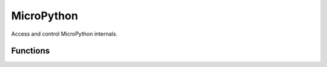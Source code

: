 MicroPython
***********

.. py:module:: micropython

Access and control MicroPython internals.

Functions
=========

.. py:function:: micropython.const(expr)

    Used to declare that the expression is a constant so that the compiler can 
    optimise it. The use of this function should be as follows:

    .. code-block:: python

        from micropython import const
        CONST_X = const(123)
        CONST_Y = const(2 * CONST_X + 1)

    Constants declared this way are still accessible as global variables from 
    outside the module they are declared in. On the other hand, if a constant 
    begins with an underscore then it is hidden, it is not available as a 
    global variable, and does not take up any memory during execution.


.. py:function:: micropython.opt_level([level])

    If level is given then this function sets the optimisation level for 
    subsequent compilation of scripts, and returns None. Otherwise it returns 
    the current optimisation level.

    The optimisation level controls the following compilation features:

    *   Assertions: at level 0 assertion statements are enabled and compiled 
        into the bytecode; at levels 1 and higher assertions are not compiled.

    *   Built-in ``__debug__`` variable: at level 0 this variable expands to 
        True; at levels 1 and higher it expands to False.

    *   Source-code line numbers: at levels 0, 1 and 2 source-code line number 
        are stored along with the bytecode so that exceptions can report the 
        line number they occurred at; at levels 3 and higher line numbers are 
        not stored.

    The default optimisation level is usually level 0.


.. py:function:: micropython.mem_info([verbose])

    Print information about currently used memory. If the verbose argument is 
    given then extra information is printed.


.. py:function:: micropython.qstr_info([verbose])

    Print information about currently interned strings. If the verbose argument
    is given then extra information is printed.

    This includes the number of interned strings and the amount of RAM they 
    use. In verbose mode it prints out the names of all RAM-interned strings.


.. py:function:: micropython.stack_use()

    Return an integer representing the current amount of stack that is being 
    used. The absolute value of this is not particularly useful, rather it 
    should be used to compute differences in stack usage at different points.


.. py:function:: micropython.heap_lock()


.. py:function:: micropython.heap_unlock()

    Lock or unlock the heap. When locked no memory allocation can occur and a 
    ``MemoryError`` will be raised if any heap allocation is attempted.


.. py:function:: micropython.kbd_intr(chr)

    Set the character that will raise a KeyboardInterrupt exception. By default
    this is set to 3 during script execution, corresponding to Ctrl-C. Passing 
    -1 to this function will disable capture of Ctrl-C, and passing 3 will 
    restore it.

    This function can be used to prevent the capturing of Ctrl-C on the 
    incoming stream of characters that is usually used for the REPL, in case 
    that stream is used for other purposes